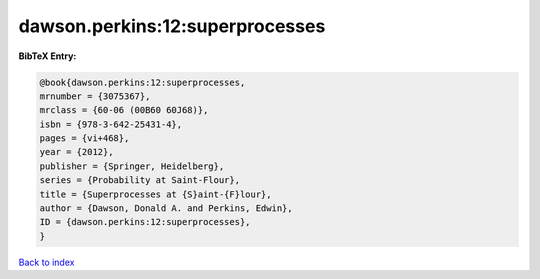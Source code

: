 dawson.perkins:12:superprocesses
================================

.. :cite:t:`dawson.perkins:12:superprocesses`

.. bibliography:: ../../All.bib

**BibTeX Entry:**

.. code-block:: bibtex

   @book{dawson.perkins:12:superprocesses,
   mrnumber = {3075367},
   mrclass = {60-06 (00B60 60J68)},
   isbn = {978-3-642-25431-4},
   pages = {vi+468},
   year = {2012},
   publisher = {Springer, Heidelberg},
   series = {Probability at Saint-Flour},
   title = {Superprocesses at {S}aint-{F}lour},
   author = {Dawson, Donald A. and Perkins, Edwin},
   ID = {dawson.perkins:12:superprocesses},
   }

`Back to index <../index>`_
